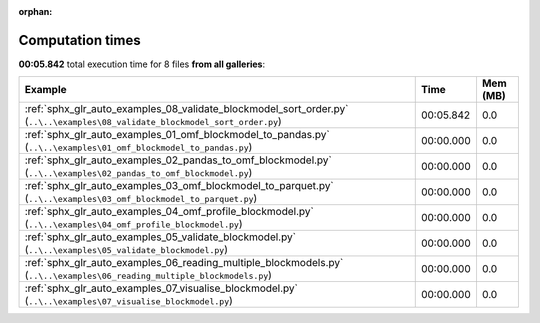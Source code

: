 
:orphan:

.. _sphx_glr_sg_execution_times:


Computation times
=================
**00:05.842** total execution time for 8 files **from all galleries**:

.. container::

  .. raw:: html

    <style scoped>
    <link href="https://cdnjs.cloudflare.com/ajax/libs/twitter-bootstrap/5.3.0/css/bootstrap.min.css" rel="stylesheet" />
    <link href="https://cdn.datatables.net/1.13.6/css/dataTables.bootstrap5.min.css" rel="stylesheet" />
    </style>
    <script src="https://code.jquery.com/jquery-3.7.0.js"></script>
    <script src="https://cdn.datatables.net/1.13.6/js/jquery.dataTables.min.js"></script>
    <script src="https://cdn.datatables.net/1.13.6/js/dataTables.bootstrap5.min.js"></script>
    <script type="text/javascript" class="init">
    $(document).ready( function () {
        $('table.sg-datatable').DataTable({order: [[1, 'desc']]});
    } );
    </script>

  .. list-table::
   :header-rows: 1
   :class: table table-striped sg-datatable

   * - Example
     - Time
     - Mem (MB)
   * - :ref:`sphx_glr_auto_examples_08_validate_blockmodel_sort_order.py` (``..\..\examples\08_validate_blockmodel_sort_order.py``)
     - 00:05.842
     - 0.0
   * - :ref:`sphx_glr_auto_examples_01_omf_blockmodel_to_pandas.py` (``..\..\examples\01_omf_blockmodel_to_pandas.py``)
     - 00:00.000
     - 0.0
   * - :ref:`sphx_glr_auto_examples_02_pandas_to_omf_blockmodel.py` (``..\..\examples\02_pandas_to_omf_blockmodel.py``)
     - 00:00.000
     - 0.0
   * - :ref:`sphx_glr_auto_examples_03_omf_blockmodel_to_parquet.py` (``..\..\examples\03_omf_blockmodel_to_parquet.py``)
     - 00:00.000
     - 0.0
   * - :ref:`sphx_glr_auto_examples_04_omf_profile_blockmodel.py` (``..\..\examples\04_omf_profile_blockmodel.py``)
     - 00:00.000
     - 0.0
   * - :ref:`sphx_glr_auto_examples_05_validate_blockmodel.py` (``..\..\examples\05_validate_blockmodel.py``)
     - 00:00.000
     - 0.0
   * - :ref:`sphx_glr_auto_examples_06_reading_multiple_blockmodels.py` (``..\..\examples\06_reading_multiple_blockmodels.py``)
     - 00:00.000
     - 0.0
   * - :ref:`sphx_glr_auto_examples_07_visualise_blockmodel.py` (``..\..\examples\07_visualise_blockmodel.py``)
     - 00:00.000
     - 0.0
